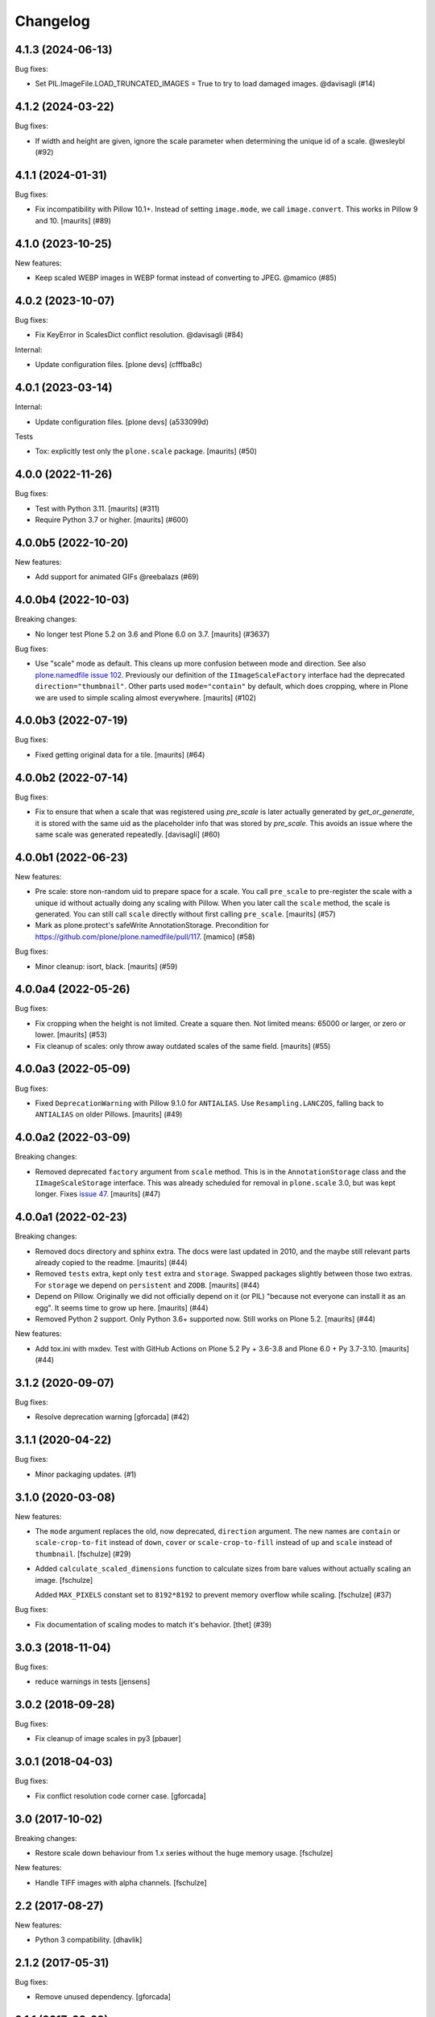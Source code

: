 Changelog
=========

.. You should *NOT* be adding new change log entries to this file.
   You should create a file in the news directory instead.
   For helpful instructions, please see:
   https://github.com/plone/plone.releaser/blob/master/ADD-A-NEWS-ITEM.rst

.. towncrier release notes start

4.1.3 (2024-06-13)
------------------

Bug fixes:


- Set PIL.ImageFile.LOAD_TRUNCATED_IMAGES = True to try to load damaged images. @davisagli (#14)


4.1.2 (2024-03-22)
------------------

Bug fixes:


- If width and height are given, ignore the scale parameter when determining the unique id of a scale. @wesleybl (#92)


4.1.1 (2024-01-31)
------------------

Bug fixes:


- Fix incompatibility with Pillow 10.1+.
  Instead of setting ``image.mode``, we call ``image.convert``.
  This works in Pillow 9 and 10.
  [maurits] (#89)


4.1.0 (2023-10-25)
------------------

New features:


- Keep scaled WEBP images in WEBP format instead of converting to JPEG. @mamico (#85)


4.0.2 (2023-10-07)
------------------

Bug fixes:


- Fix KeyError in ScalesDict conflict resolution. @davisagli (#84)


Internal:


- Update configuration files.
  [plone devs] (cfffba8c)


4.0.1 (2023-03-14)
------------------

Internal:


- Update configuration files.
  [plone devs] (a533099d)


Tests


- Tox: explicitly test only the ``plone.scale`` package.  [maurits] (#50)


4.0.0 (2022-11-26)
------------------

Bug fixes:


- Test with Python 3.11.  [maurits] (#311)
- Require Python 3.7 or higher.  [maurits] (#600)


4.0.0b5 (2022-10-20)
--------------------

New features:


- Add support for animated GIFs @reebalazs (#69)


4.0.0b4 (2022-10-03)
--------------------

Breaking changes:


- No longer test Plone 5.2 on 3.6 and Plone 6.0 on 3.7.
  [maurits] (#3637)


Bug fixes:


- Use "scale" mode as default.
  This cleans up more confusion between mode and direction.
  See also `plone.namedfile issue 102 <https://github.com/plone/plone.namedfile/issues/102>`_.
  Previously our definition of the ``IImageScaleFactory`` interface had the deprecated ``direction="thumbnail"``.
  Other parts used ``mode="contain"`` by default, which does cropping, where in Plone we are used to simple scaling almost everywhere.
  [maurits] (#102)


4.0.0b3 (2022-07-19)
--------------------

Bug fixes:


- Fixed getting original data for a tile.
  [maurits] (#64)


4.0.0b2 (2022-07-14)
--------------------

Bug fixes:


- Fix to ensure that when a scale that was registered using `pre_scale` is
  later actually generated by `get_or_generate`, it is stored with the same
  uid as the placeholder info that was stored by `pre_scale`. This avoids
  an issue where the same scale was generated repeatedly.
  [davisagli] (#60)


4.0.0b1 (2022-06-23)
--------------------

New features:


- Pre scale: store non-random uid to prepare space for a scale.
  You call ``pre_scale`` to pre-register the scale with a unique id
  without actually doing any scaling with Pillow.
  When you later call the ``scale`` method, the scale is generated.
  You can still call ``scale`` directly without first calling ``pre_scale``.
  [maurits] (#57)
- Mark as plone.protect's safeWrite AnnotationStorage.
  Precondition for https://github.com/plone/plone.namedfile/pull/117.
  [mamico] (#58)


Bug fixes:


- Minor cleanup: isort, black.  [maurits] (#59)


4.0.0a4 (2022-05-26)
--------------------

Bug fixes:


- Fix cropping when the height is not limited.
  Create a square then.
  Not limited means: 65000 or larger, or zero or lower.
  [maurits] (#53)
- Fix cleanup of scales: only throw away outdated scales of the same field.
  [maurits] (#55)


4.0.0a3 (2022-05-09)
--------------------

Bug fixes:


- Fixed ``DeprecationWarning`` with Pillow 9.1.0 for ``ANTIALIAS``.
  Use ``Resampling.LANCZOS``, falling back to ``ANTIALIAS`` on older Pillows.
  [maurits] (#49)


4.0.0a2 (2022-03-09)
--------------------

Breaking changes:


- Removed deprecated ``factory`` argument from ``scale`` method.
  This is in the ``AnnotationStorage`` class and the ``IImageScaleStorage`` interface.
  This was already scheduled for removal in ``plone.scale`` 3.0, but was kept longer.
  Fixes `issue 47 <https://github.com/plone/plone.scale/issues/47>`_.
  [maurits] (#47)


4.0.0a1 (2022-02-23)
--------------------

Breaking changes:


- Removed docs directory and sphinx extra.
  The docs were last updated in 2010, and the maybe still relevant parts already copied to the readme.
  [maurits] (#44)
- Removed ``tests`` extra, kept only ``test`` extra and ``storage``.
  Swapped packages slightly between those two extras.
  For ``storage`` we depend on ``persistent`` and ``ZODB``.
  [maurits] (#44)
- Depend on Pillow.
  Originally we did not officially depend on it (or PIL) "because not everyone can install it as an egg".
  It seems time to grow up here.
  [maurits] (#44)
- Removed Python 2 support.  Only Python 3.6+ supported now.
  Still works on Plone 5.2.
  [maurits] (#44)


New features:


- Add tox.ini with mxdev.
  Test with GitHub Actions on Plone 5.2 Py + 3.6-3.8 and Plone 6.0 + Py 3.7-3.10.
  [maurits] (#44)


3.1.2 (2020-09-07)
------------------

Bug fixes:


- Resolve deprecation warning [gforcada] (#42)


3.1.1 (2020-04-22)
------------------

Bug fixes:


- Minor packaging updates. (#1)


3.1.0 (2020-03-08)
------------------

New features:


- The ``mode`` argument replaces the old, now deprecated, ``direction`` argument.
  The new names are ``contain`` or ``scale-crop-to-fit`` instead of ``down``,
  ``cover`` or ``scale-crop-to-fill`` instead of ``up``
  and ``scale`` instead of ``thumbnail``.
  [fschulze] (#29)
- Added ``calculate_scaled_dimensions`` function to calculate sizes from bare values without actually scaling an image.
  [fschulze]

  Added ``MAX_PIXELS`` constant set to ``8192*8192`` to prevent memory overflow while scaling.
  [fschulze] (#37)


Bug fixes:


- Fix documentation of scaling modes to match it's behavior.
  [thet] (#39)


3.0.3 (2018-11-04)
------------------

Bug fixes:

- reduce warnings in tests [jensens]


3.0.2 (2018-09-28)
------------------

Bug fixes:

- Fix cleanup of image scales in py3
  [pbauer]


3.0.1 (2018-04-03)
------------------

Bug fixes:

- Fix conflict resolution code corner case.
  [gforcada]


3.0 (2017-10-02)
----------------

Breaking changes:

- Restore scale down behaviour from 1.x series without the huge memory usage.
  [fschulze]

New features:

- Handle TIFF images with alpha channels.
  [fschulze]


2.2 (2017-08-27)
----------------

New features:

- Python 3 compatibility.
  [dhavlik]


2.1.2 (2017-05-31)
------------------

Bug fixes:

- Remove unused dependency.
  [gforcada]


2.1.1 (2017-03-29)
------------------

Bug fixes:

- Only convert JPEG to greyscale if they actually are and not when the image
  has less than 256 colors. This bug was introduced in 2.1 with PR #13.
  [fschulze]

- Preserve color profile in scaled images.
  [fschulze]


2.1 (2016-11-01)
----------------

New features:

- Choose an appropriate image mode in order to reduce file size.
  [didrix]

Bug fixes:

- Require the ``six`` package so we can more easily check number types.
  On Python 3 ``long`` has been merged into ``int``.  [maurits]

- When getting an outdated scale, don't throw it away when there is no
  factory.  [maurits]

- Avoid TypeErrors when looking for outdated scales.
  Fixes `issue 12 <https://github.com/plone/plone.scale/issues/12>`_.
  [maurits]

- Catch KeyError when deleting non existing scale.  This can happen in corner cases.
  Fixes `issue 15 <https://github.com/plone/plone.scale/issues/15>`_.
  [maurits]

- Set ``zip_safe=False`` in ``setup.py``.  Otherwise you cannot run
  the tests of the released package because the test runner does not
  find any tests in the egg file.  Note that this is only a problem in
  zc.buildout 1.x: it uses unzip=False by default.  zc.buildout 2.x no
  longer has this option and always unzips eggs.  [maurits]


2.0 (2016-08-12)
----------------

New:

- Assume a width or height of zero is semantically the same as None already was:
  Use the other dimension to scale, calculate the missing one.
  [jensens, thet]

- Scaled GIFs are converted to RGBA PNG images instead of converting them to JPEG.
  [thet, jensens]

Fixes:

- Don't scale images up for direction "down".
  [thet]

- Major housekeeping, code refactored in order to reduce complexicty.
  [jensens]


1.5.0 (2016-05-18)
------------------

New:

- Use an adapter to lookup the actual factory for scaling.
  Deprecated passing the factory as named parameter along,
  because this had not enough flexibility:
  If addons want to provide alternative methods to scale (i.e. cropping),
  now a specific adapter can perform the work.
  [jensens]

Fixes:

- Minor housekeeping.
  [jensens]


1.4.1 (2016-02-12)
------------------

Fixes:

- Fix KeyError in storage.AnnotationStorage._cleanup when attempting
  to delete the storage for the same key twice.
  [fulv]


1.4 (2015-12-07)
----------------

New:

- Resolve conflicts raised when accessing multiple scales concurrently.
  [gotcha]

- Refactored scale storage.
  [gotcha]


1.3.5 (2015-03-10)
------------------

- PIL thumbnail does not work for magnifying images (when scaling up).
  Use resize instead. [sureshvv]


1.3.4 (2014-09-07)
------------------

- When a scale is outdated, discard all image scales that are more
  than a day older than the context.
  Refs https://dev.plone.org/ticket/13791
  [maurits]

- Make sure deleting items or clearing a complete storage works.
  Deleting one item would often delete a linked second item, which
  made it hard to remove several items at once.
  [maurits]


1.3.3 (2014-01-27)
------------------

- Discard old image scales if item was modified.
  Refs https://dev.plone.org/ticket/13791
  [gforcada]

- Generate Progressive JPEG.
  [kroman0]


1.3.2 (2013-05-23)
------------------

- Added a marker interface for scaled image quality.
  Refs http://dev.plone.org/plone/ticket/13337
  [khink]


1.3.1 (2013-04-06)
------------------

- Cropped images are now centralised vertically as well as horizontally [mattss]


1.3 (2013-01-17)
----------------

- Add MANIFEST.in.
  [WouterVH]

- Break up `scaleImage`, so that its scaling-related parts can be applied
  to instances of `PIL.Image` for further processing.
  [witsch]


1.2.2 - 2010-09-28
------------------

- Re-release to fix bad egg created for 1.2.1.
  Refs http://dev.plone.org/plone/ticket/11154
  [witsch]


1.2.1 - 2010-08-18
------------------

- Convert CMYK to RGB, allowing for web previews of print images.
  [tomster]


1.2 - 2010-07-18
----------------

- Update package metadata.
  [hannosch]


1.1 - 2010-04-20
----------------

- Abort if thumbnail behaviour is requested but either width or height is
  missing. This is nicer than confronting the caller with a PIL exception.
  [wichert]

- Rename the `keep` direction to `thumbnail` to make its behaviour more
  intuitive, but accept `keep` for now.
  [wichert]


1.0 - 2010-04-12
----------------

- Only pull in the uuid distribution in Python versions before 2.5.
  [hannosch]

- Don't declare dependency on PIL.
  [davisagli]


1.0a2 - 2010-04-10
------------------

- Add BSD license text following board decision:
  http://lists.plone.org/pipermail/membership/2009-August/001038.html
  [elro]

- Allow to use PIL's thumbnail algorithm to keep the present aspect ratio.
  [spamsch, witsch]

- Allow to set the quality of the resulting image scales.
  [witsch]

- Refactor storage adapter for image scales to be less dependent on the
  underlying content type.
  [witsch]


1.0a1 - 2009-11-10
------------------

- Initial release
  [wichert]
